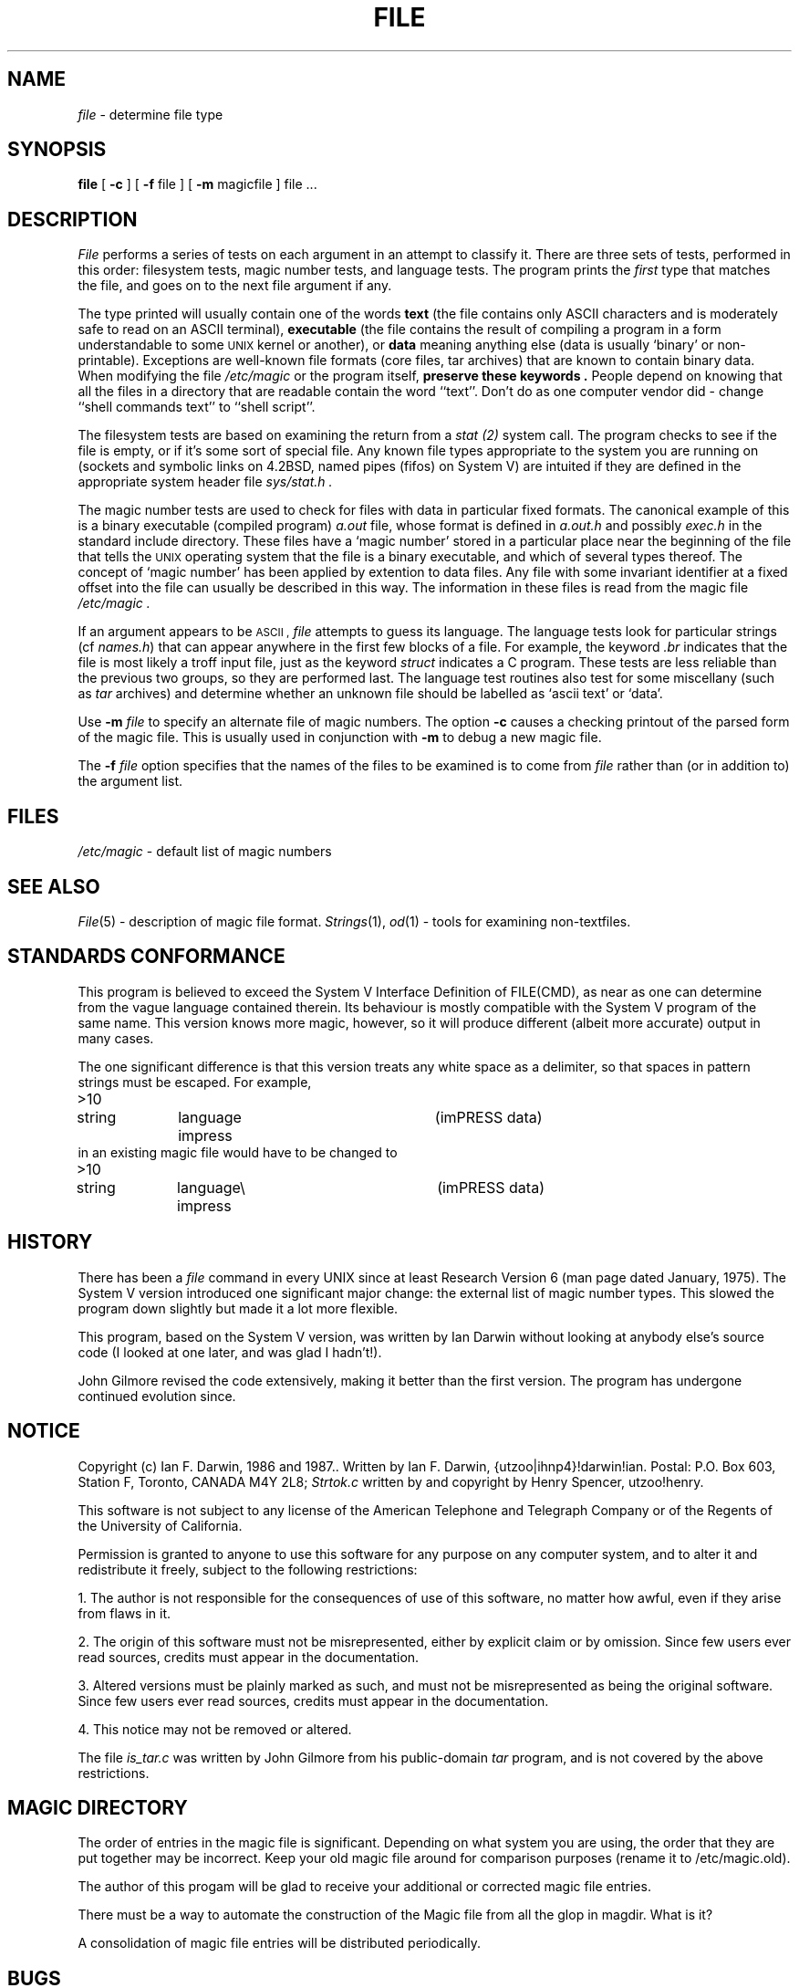 .TH FILE 1 "Public Domain"
.SH NAME
.I file
\- determine file type
.SH SYNOPSIS
.B file
[
.B -c
]
[
.B -f
file ]
[
.B -m 
magicfile ]
file ...
.SH DESCRIPTION
.I File
performs a series of tests on each argument in an attempt to classify it.
There are three sets of tests, performed in this order:
filesystem tests, magic number tests, and language tests.
The program prints the 
.I first
type that matches the file, and goes on to the next file argument if any.
.PP
The type printed will usually contain one of the words
.B text
(the file contains only ASCII characters and is 
moderately safe to read on an ASCII terminal),
.B executable
(the file contains the result of compiling a program
in a form understandable to some \s-1UNIX\s0 kernel or another),
or
.B data
meaning anything else (data is usually `binary' or non-printable).
Exceptions are well-known file formats (core files, tar archives)
that are known to contain binary data.
When modifying the file
.I /etc/magic
or the program itself, 
.B "preserve these keywords" .
People depend on knowing that all the files in a directory
that are readable contain the word ``text''.
Don't do as one computer vendor did \- change ``shell commands text''
to ``shell script''.
.PP
The filesystem tests are based on examining the return from a
.I stat (2)
system call.
The program checks to see if the file is empty,
or if it's some sort of special file.
Any known file types appropriate to the system you are running on
(sockets and symbolic links on 4.2BSD, named pipes (fifos) on System V)
are intuited if they are defined in
the appropriate system header file
.I sys/stat.h  .
.PP
The magic number tests are used to check for files with data in
particular fixed formats.
The canonical example of this is a binary executable (compiled program)
.I a.out
file, whose format is defined in 
.I a.out.h
and possibly
.I exec.h
in the standard include directory.
These files have a `magic number' stored in a particular place
near the beginning of the file that tells the \s-1UNIX\s0 operating system
that the file is a binary executable, and which of several types thereof.
The concept of `magic number' has been applied by extention to data files.
Any file with some invariant identifier at a fixed
offset into the file can usually be described in this way.
The information in these files is read from the magic file
.I /etc/magic .
.PP
If an argument appears to be 
.SM ASCII ,
.I file
attempts to guess its language.
The language tests look for particular strings (cf \fInames.h\fP)
that can appear anywhere in the first few blocks of a file.
For example, the keyword
.I .br
indicates that the file is most likely a troff input file,
just as the keyword 
.I struct
indicates a C program.
These tests are less reliable than the previous
two groups, so they are performed last.
The language test routines also test for some miscellany
(such as 
.I tar
archives) and determine whether an unknown file should be
labelled as `ascii text' or `data'. 
.PP
Use
.B -m
.I file
to specify an alternate file of magic numbers.
The option
.B -c
causes a checking printout of the parsed form of the magic file.
This is usually used in conjunction with 
.B -m
to debug a new magic file.
.PP
The 
.B -f
.I file
option specifies that the names of the files to be examined
is to come from 
.I file
rather than (or in addition to) the argument list.
.SH FILES
.I /etc/magic
\- default list of magic numbers
.SH SEE ALSO
.IR File (5)
\- description of magic file format.
.IR Strings (1), " od" (1)
\- tools for examining non-textfiles.
.SH STANDARDS CONFORMANCE
This program is believed to exceed the System V Interface Definition
of FILE(CMD), as near as one can determine from the vague language
contained therein. 
Its behaviour is mostly compatible with the System V program of the same name.
This version knows more magic, however, so it will produce
different (albeit more accurate) output in many cases. 
.PP
The one significant difference is that this version treats any white space
as a delimiter, so that spaces in pattern strings must be escaped.
For example,
.br
>10	string	language impress	(imPRESS data)
.br
in an existing magic file would have to be changed to
.br
>10	string	language\e impress	(imPRESS data)
.SH HISTORY
There has been a 
.I file
command in every UNIX since at least Research Version 6
(man page dated January, 1975).
The System V version introduced one significant major change:
the external list of magic number types.
This slowed the program down slightly but made it a lot more flexible.
.PP
This program, based on the System V version,
was written by Ian Darwin without looking at anybody else's source code
(I looked at one later, and was glad I hadn't!).
.PP
John Gilmore revised the code extensively, making it better than
the first version.
The program has undergone continued evolution since.
.SH NOTICE
Copyright (c) Ian F. Darwin,  1986 and 1987..
Written by Ian F. Darwin, {utzoo|ihnp4}!darwin!ian.
Postal: P.O. Box 603, Station F, Toronto, CANADA M4Y 2L8;
.I Strtok.c
written by and copyright by Henry Spencer, utzoo!henry.
.PP
This software is not subject to any license of the American Telephone
and Telegraph Company or of the Regents of the University of California.
.PP
Permission is granted to anyone to use this software for any purpose on
any computer system, and to alter it and redistribute it freely, subject
to the following restrictions:
.PP 
1. The author is not responsible for the consequences of use of this
software, no matter how awful, even if they arise from flaws in it.
.PP
2. The origin of this software must not be misrepresented, either by
explicit claim or by omission.  Since few users ever read sources,
credits must appear in the documentation.
.PP
3. Altered versions must be plainly marked as such, and must not be
misrepresented as being the original software.  Since few users
ever read sources, credits must appear in the documentation.
.PP
4. This notice may not be removed or altered.
.PP
The file
.I is_tar.c
was written by John Gilmore from his public-domain
.I tar
program, and is not covered by the above restrictions.
.SH MAGIC DIRECTORY
The order of entries in the magic file is significant.
Depending on what system you are using, the order that
they are put together may be incorrect.
Keep your old magic file around for comparison purposes
(rename it to /etc/magic.old).
.PP
The author of this progam will be glad to receive your additional
or corrected magic file entries.
.PP
There must be a way to automate the construction of the Magic
file from all the glop in magdir. What is it?
.PP
A consolidation of magic file entries will be distributed periodically.
.SH BUGS
.I File
uses several algorithms that favor speed over accuracy,
thus it is often misled about the contents of ASCII files.
.PP
The support for ASCII files (primarily for programming languages)
is simplistic, inefficient and requires recompilation to update.
.PP
Should there be an ``else'' clause to follow a series of
continuation lines?
.PP
It might be worthwhile to implement recursive file inspection,
so that compressed files, uuencoded, etc., can say ``compressed
ascii text'' or ``compressed executable'' or ``compressed tar archive"
or whatever. 
.PP
The magic file and keywords should have regular expression support.
.PP
It might be advisable to allow upper-case letters in keywords
for e.g., troff commands vs man page macros.
Regular expression support would make this easy.
.PP
The program doesn't grok Fortran.
It should be able to figure Fortran by seeing some keywords which 
appear indented at the start of line.
Regular expression support would make this easy.
.PP
The list of keywords in 
.I ascmagic
probably belongs in the Magic file.
This could be done simply by using some keyword like `*'
for the offset value.
.PP
The program should malloc the magic file structures,
rather than using an array as at present.
.PP
The magic file should be compiled into a binary 
(or better yet, fixed-length ASCII strings 
for use in heterogenous network environments)
for faster startup.
Then the program would run as fast as the Version 7 program of the same name,
with the flexibility of the System V version.
But then there would have to be yet another magic number for the 
.I magic.out
file.
.PP
Another optimisation would be to sort
the magic file so that we can just run down all the
tests for the first byte, first word, first long, etc, once we
have fetched it.  Complain about conflicts in the magic file entries.
Make a rule that the magic entries sort based on file offset rather
than position within the magic file?
.PP
The program should provide a way to give an estimate of
``how good'' a guess is.
We end up removing guesses (e.g. ``From '' as first 5 chars of file) because
they are not as good as other guesses (e.g. ``Newsgroups:'' versus
"Return-Path:").  Still, if the others don't pan out, it should be
possible to use the first guess.  
